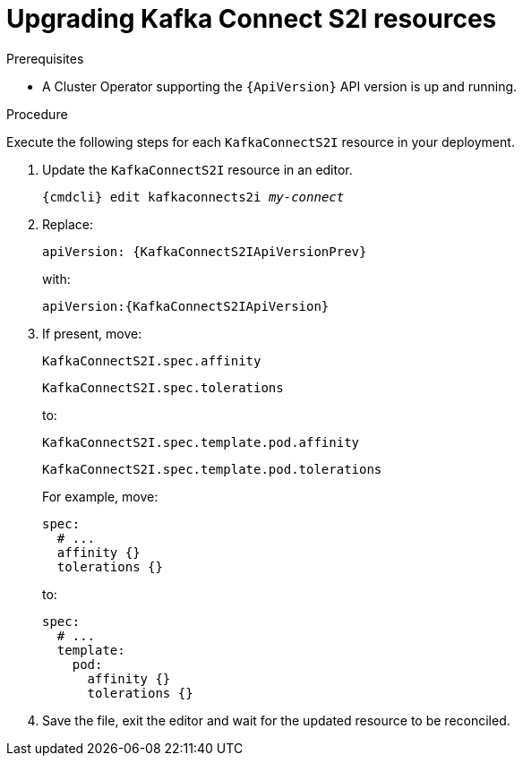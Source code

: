 // Module included in the following assemblies:
//
// assembly-upgrade-resources.adoc

[id='proc-upgrade-kafka-connect-s2i-resources-{context}']
= Upgrading Kafka Connect S2I resources

.Prerequisites

* A Cluster Operator supporting the `{ApiVersion}` API version is up and running.

.Procedure
Execute the following steps for each `KafkaConnectS2I` resource in your deployment.

. Update the `KafkaConnectS2I` resource in an editor.
+
[source,shell,subs="+quotes,attributes"]
----
{cmdcli} edit kafkaconnects2i _my-connect_
----

. Replace:
+
[source,shell,subs="attributes"]
----
apiVersion: {KafkaConnectS2IApiVersionPrev}
----
+
with:
+
[source,shell,subs="attributes"]
----
apiVersion:{KafkaConnectS2IApiVersion}
----

. If present, move:
+
[source,shell]
----
KafkaConnectS2I.spec.affinity
----
+
[source,shell]
----
KafkaConnectS2I.spec.tolerations
----
+
to:
+
[source,shell]
----
KafkaConnectS2I.spec.template.pod.affinity
----
+
[source,shell]
----
KafkaConnectS2I.spec.template.pod.tolerations
----
+
For example, move:
+
[source,shell]
----
spec:
  # ...
  affinity {}
  tolerations {}
----
+
to:
+
[source,shell]
----
spec:
  # ...
  template:
    pod:
      affinity {}
      tolerations {}
----

. Save the file, exit the editor and wait for the updated resource to be reconciled.

